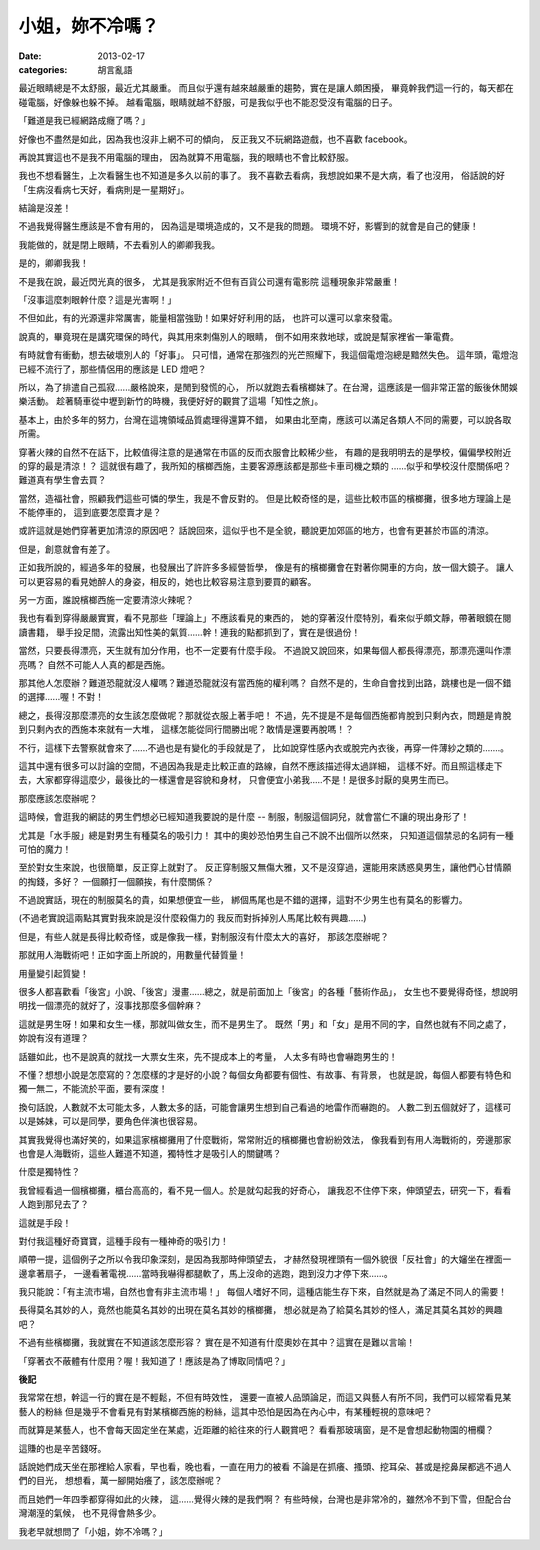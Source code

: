 小姐，妳不冷嗎？
#########################

:date: 2013-02-17
:categories: 胡言亂語

最近眼睛總是不太舒服，最近尤其嚴重。
而且似乎還有越來越嚴重的趨勢，實在是讓人頗困擾，
畢竟幹我們這一行的，每天都在碰電腦，好像躲也躲不掉。
越看電腦，眼睛就越不舒服，可是我似乎也不能忍受沒有電腦的日子。

「難道是我已經網路成癮了嗎？」

好像也不盡然是如此，因為我也沒非上網不可的傾向，
反正我又不玩網路遊戲，也不喜歡 facebook。

再說其實這也不是我不用電腦的理由，
因為就算不用電腦，我的眼睛也不會比較舒服。

我也不想看醫生，上次看醫生也不知道是多久以前的事了。
我不喜歡去看病，我想說如果不是大病，看了也沒用，
俗話說的好「生病沒看病七天好，看病則是一星期好」。

結論是沒差！

不過我覺得醫生應該是不會有用的，
因為這是環境造成的，又不是我的問題。
環境不好，影響到的就會是自己的健康！

我能做的，就是閉上眼睛，不去看別人的卿卿我我。

是的，卿卿我我！

不是我在說，最近閃光真的很多，
尤其是我家附近不但有百貨公司還有電影院
這種現象非常嚴重！

「沒事這麼刺眼幹什麼？這是光害啊！」

不但如此，有的光源還非常厲害，能量相當強勁！如果好好利用的話，
也許可以還可以拿來發電。

說真的，畢竟現在是講究環保的時代，與其用來刺傷別人的眼睛，
倒不如用來救地球，或說是幫家裡省一筆電費。

有時就會有衝動，想去破壞別人的「好事」。
只可惜，通常在那強烈的光芒照耀下，我這個電燈泡總是黯然失色。
這年頭，電燈泡已經不流行了，那些情侶用的應該是 LED 燈吧？

所以，為了排遣自己孤寂......嚴格說來，是閒到發慌的心，
所以就跑去看檳榔妹了。在台灣，這應該是一個非常正當的飯後休閒娛樂活動。
趁著騎車從中壢到新竹的時機，我便好好的觀賞了這場「知性之旅」。

基本上，由於多年的努力，台灣在這塊領域品質處理得還算不錯，
如果由北至南，應該可以滿足各類人不同的需要，可以說各取所需。

穿著火辣的自然不在話下，比較值得注意的是通常在市區的反而衣服會比較稀少些，
有趣的是我明明去的是學校，偏偏學校附近的穿的最是清涼！？
這就很有趣了，我所知的檳榔西施，主要客源應該都是那些卡車司機之類的
......似乎和學校沒什麼關係吧？難道真有學生會去買？

當然，造福社會，照顧我們這些可憐的學生，我是不會反對的。
但是比較奇怪的是，這些比較市區的檳榔攤，很多地方理論上是不能停車的，
這到底要怎麼賣才是？

或許這就是她們穿著更加清涼的原因吧？
話說回來，這似乎也不是全貌，聽說更加郊區的地方，也會有更甚於市區的清涼。

但是，創意就會有差了。

正如我所說的，經過多年的發展，也發展出了許許多多經營哲學，
像是有的檳榔攤會在對著你開車的方向，放一個大鏡子。
讓人可以更容易的看見她醉人的身姿，相反的，她也比較容易注意到要買的顧客。

另一方面，誰說檳榔西施一定要清涼火辣呢？

我也有看到穿得嚴嚴實實，看不見那些「理論上」不應該看見的東西的，
她的穿著沒什麼特別，看來似乎頗文靜，帶著眼鏡在閱讀書籍，
舉手投足間，流露出知性美的氣質......幹！連我的點都抓到了，實在是很過份！

當然，只要長得漂亮，天生就有加分作用，也不一定要有什麼手段。
不過說又說回來，如果每個人都長得漂亮，那漂亮還叫作漂亮嗎？
自然不可能人人真的都是西施。

那其他人怎麼辦？難道恐龍就沒人權嗎？難道恐龍就沒有當西施的權利嗎？
自然不是的，生命自會找到出路，跳樓也是一個不錯的選擇......喔！不對！

總之，長得沒那麼漂亮的女生該怎麼做呢？那就從衣服上著手吧！
不過，先不提是不是每個西施都肯脫到只剩內衣，問題是肯脫到只剩內衣的西施本來就有一大堆，
這樣怎能從同行間勝出呢？敢情是還要再脫嗎！？

不行，這樣下去警察就會來了......不過也是有變化的手段就是了，
比如說穿性感內衣或脫完內衣後，再穿一件薄紗之類的.......。

這其中還有很多可以討論的空間，不過因為我是走比較正直的路線，自然不應該描述得太過詳細，
這樣不好。而且照這樣走下去，大家都穿得這麼少，最後比的一樣還會是容貌和身材，
只會便宜小弟我.....不是！是很多討厭的臭男生而已。

那麼應該怎麼辦呢？

這時候，會逛我的網誌的男生們想必已經知道我要說的是什麼 --
制服，制服這個詞兒，就會當仁不讓的現出身形了！

尤其是「水手服」總是對男生有種莫名的吸引力！
其中的奧妙恐怕男生自己不說不出個所以然來，
只知道這個禁忌的名詞有一種可怕的魔力！

至於對女生來說，也很簡單，反正穿上就對了。
反正穿制服又無傷大雅，又不是沒穿過，還能用來誘惑臭男生，讓他們心甘情願的掏錢，多好？
一個願打一個願挨，有什麼關係？

不過說實話，現在的制服莫名的貴，如果想便宜一些，
綁個馬尾也是不錯的選擇，這對不少男生也有莫名的影響力。

(不過老實說這兩點其實對我來說是沒什麼殺傷力的
我反而對拆掉別人馬尾比較有興趣......)

但是，有些人就是長得比較奇怪，或是像我一樣，對制服沒有什麼太大的喜好，
那該怎麼辦呢？

那就用人海戰術吧！正如字面上所說的，用數量代替質量！

用量變引起質變！

很多人都喜歡看「後宮」小說、「後宮」漫畫......總之，就是前面加上「後宮」的各種「藝術作品」，
女生也不要覺得奇怪，想說明明找一個漂亮的就好了，沒事找那麼多個幹麻？

這就是男生呀！如果和女生一樣，那就叫做女生，而不是男生了。
既然「男」和「女」是用不同的字，自然也就有不同之處了，妳說有沒有道理？

話雖如此，也不是說真的就找一大票女生來，先不提成本上的考量，
人太多有時也會嚇跑男生的！

不懂？想想小說是怎麼寫的？怎麼樣的才是好的小說？每個女角都要有個性、有故事、有背景，
也就是說，每個人都要有特色和獨一無二，不能流於平面，要有深度！

換句話說，人數就不太可能太多，人數太多的話，可能會讓男生想到自己看過的地雷作而嚇跑的。
人數二到五個就好了，這樣可以是姊妹，可以是同學，要角色伴演也很容易。

其實我覺得也滿好笑的，如果這家檳榔攤用了什麼戰術，常常附近的檳榔攤也會紛紛效法，
像我看到有用人海戰術的，旁邊那家也會是人海戰術，這些人難道不知道，獨特性才是吸引人的關鍵嗎？

什麼是獨特性？

我曾經看過一個檳榔攤，櫃台高高的，看不見一個人。於是就勾起我的好奇心，
讓我忍不住停下來，伸頭望去，研究一下，看看人跑到那兒去了？

這就是手段！

對付我這種好奇寶寶，這種手段有一種神奇的吸引力！

順帶一提，這個例子之所以令我印象深刻，是因為我那時伸頭望去，
才赫然發現裡頭有一個外貌很「反社會」的大嬸坐在裡面一邊拿著扇子，
一邊看著電視......當時我嚇得都腿軟了，馬上沒命的逃跑，跑到沒力才停下來......。

我只能說：「有主流市場，自然也會有非主流市場！」
每個人嗜好不同，這種店能生存下來，自然就是為了滿足不同人的需要！

長得莫名其妙的人，竟然也能莫名其妙的出現在莫名其妙的檳榔攤，
想必就是為了給莫名其妙的怪人，滿足其莫名其妙的興趣吧？

不過有些檳榔攤，我就實在不知道該怎麼形容？
實在是不知道有什麼奧妙在其中？這實在是難以言喻！

「穿著衣不蔽體有什麼用？喔！我知道了！應該是為了博取同情吧？」


**後記**

我常常在想，幹這一行的實在是不輕鬆，不但有時效性，
還要一直被人品頭論足，而這又與藝人有所不同，我們可以經常看見某藝人的粉絲
但是幾乎不會看見有對某檳榔西施的粉絲，這其中恐怕是因為在內心中，有某種輕視的意味吧？

而就算是某藝人，也不會每天固定坐在某處，近距離的給往來的行人觀賞吧？
看看那玻璃窗，是不是會想起動物園的柵欄？

這賺的也是辛苦錢呀。

話說她們成天坐在那裡給人家看，早也看，晚也看，一直在用力的被看
不論是在抓癢、搔頭、挖耳朵、甚或是挖鼻屎都逃不過人們的目光，
想想看，萬一腳開始癢了，該怎麼辦呢？

而且她們一年四季都穿得如此的火辣，
這......覺得火辣的是我們啊？
有些時候，台灣也是非常冷的，雖然冷不到下雪，但配合台灣潮溼的氣候，
也不見得會熱多少。

我老早就想問了「小姐，妳不冷嗎？」
